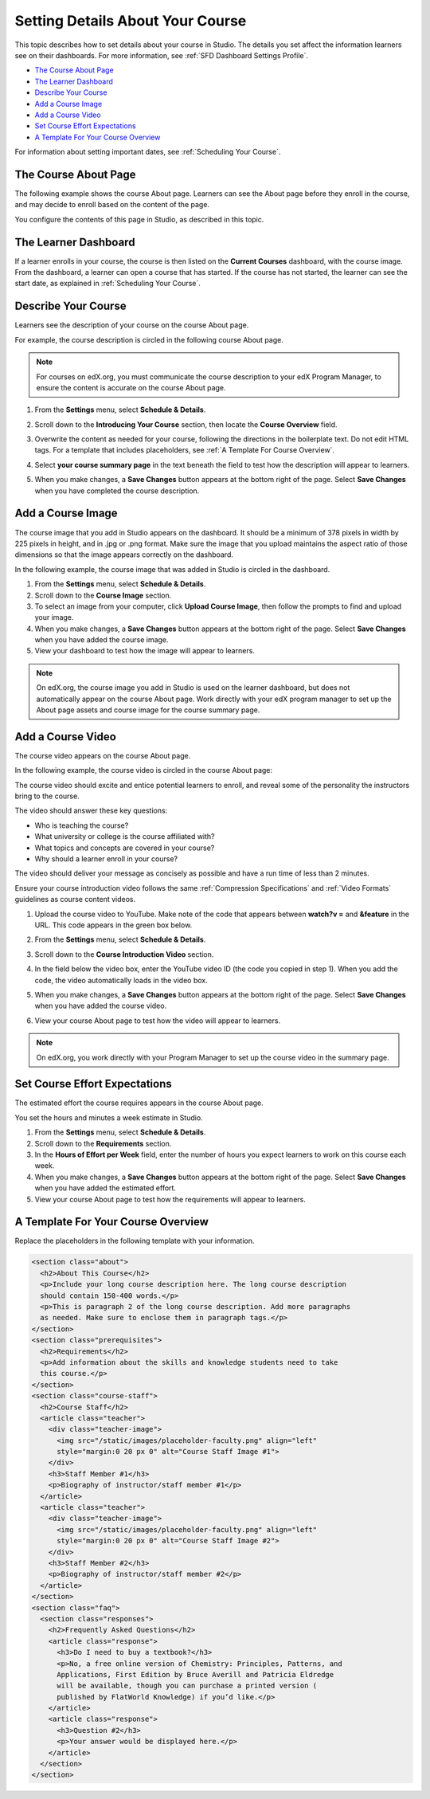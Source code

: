.. _Setting Details About Your Course:

######################################################
Setting Details About Your Course
######################################################

This topic describes how to set details about your course in Studio. The
details you set affect the information learners see on their dashboards. For
more information, see :ref:`SFD Dashboard Settings Profile`.

* `The Course About Page`_
* `The Learner Dashboard`_
* `Describe Your Course`_
* `Add a Course Image`_
* `Add a Course Video`_
* `Set Course Effort Expectations`_
* `A Template For Your Course Overview`_

For information about setting important dates, see :ref:`Scheduling Your
Course`.

.. _The Course About Page:

***********************************
The Course About Page
***********************************

The following example shows the course About page. Learners can see the
About page before they enroll in the course, and may decide to enroll
based on the content of the page. 

.. image:: ../../../shared/building_and_running_chapters/Images/about_page.png
 :alt: An image of the course About page.
 :width: 600

You configure the contents of this page in Studio, as described in this topic.

.. _The Learner Dashboard:

***********************************
The Learner Dashboard
***********************************

If a learner enrolls in your course, the course is then listed on the **Current
Courses** dashboard, with the course image. From the dashboard, a learner can
open a course that has started. If the course has not started, the learner can
see the start date, as explained in :ref:`Scheduling Your Course`.

.. image:: ../../../shared/building_and_running_chapters/Images/dashboard-course-start-and-end.png
 :width: 600
 :alt: An image of two courses in the dashboard, with the start dates and
     times.

.. _Describe Your Course:

************************
Describe Your Course
************************

Learners see the description of your course on the course About page.

For example, the course description is circled in the following course About
page.

.. image:: ../../../shared/building_and_running_chapters/Images/about-page-course-description.png
 :alt: Image of a course summary with the description circled.
 :width: 600

.. note:: For courses on edX.org, you must communicate the course description
 to your edX Program Manager, to ensure the content is accurate on the course
 About page.

#. From the **Settings** menu, select **Schedule & Details**.

#. Scroll down to the **Introducing Your Course** section, then locate the
   **Course Overview** field.

   .. image:: ../../../shared/building_and_running_chapters/Images/course_overview.png
    :alt: Image of the HTML course description.
    :width: 600

#. Overwrite the content as needed for your course, following the directions in
   the boilerplate text. Do not edit HTML tags. For a template that includes
   placeholders, see :ref:`A Template For Course Overview`.
 
#. Select **your course summary page** in the text beneath the field to test
   how the description will appear to learners.

#. When you make changes, a **Save Changes** button appears at the bottom right
   of the page. Select **Save Changes** when you have completed the course
   description.

.. _Add a Course Image:

************************
Add a Course Image
************************

The course image that you add in Studio appears on the dashboard. It should be
a minimum of 378 pixels in width by 225 pixels in height, and in .jpg or .png
format. Make sure the image that you upload maintains the aspect ratio of those
dimensions so that the image appears correctly on the dashboard.

In the following example, the course image that was added in Studio is circled
in the dashboard.

.. image:: ../../../shared/building_and_running_chapters/Images/dashboard-course-image.png
 :alt: Image of the course image in the dashboard.
 :width: 600

#. From the **Settings** menu, select **Schedule & Details**.

#. Scroll down to the **Course Image** section.

#. To select an image from your computer, click **Upload Course Image**, then
   follow the prompts to find and upload your image.

#. When you make changes, a **Save Changes** button appears at the bottom right
   of the page. Select **Save Changes** when you have added the course image.

#. View your dashboard to test how the image will appear to learners.

.. note:: 
  On edX.org, the course image you add in Studio is used on the learner
  dashboard, but does not automatically appear on the course About page. Work
  directly with your edX program manager to set up the About page assets and
  course image for the course summary page.

.. _Add a Course Video:

*********************************
Add a Course Video
*********************************

The course video appears on the course About page.

In the following example, the course video is circled in the course About
page:

.. image:: ../../../shared/building_and_running_chapters/Images/about-page-course-video.png
 :alt: Image of the course video in the course summary page.
 :width: 600

The course video should excite and entice potential learners to enroll, and
reveal some of the personality the instructors bring to the course.

The video should answer these key questions:

* Who is teaching the course?
* What university or college is the course affiliated with?
* What topics and concepts are covered in your course?
* Why should a learner enroll in your course?

The video should deliver your message as concisely as possible and have a run
time of less than 2 minutes.

Ensure your course introduction video follows the same :ref:`Compression
Specifications` and :ref:`Video Formats` guidelines as course content videos.

#. Upload the course video to YouTube. Make note of the code that appears
   between **watch?v =** and **&feature** in the URL. This code appears in the
   green box below.

   .. image:: ../../../shared/building_and_running_chapters/Images/image127.png
    :alt: Image of a sample course video.
    
#. From the **Settings** menu, select **Schedule & Details**.

#. Scroll down to the **Course Introduction Video** section.

#. In the field below the video box, enter the YouTube video ID (the code you
   copied in step 1). When you add the code, the video automatically loads in
   the video box.

#. When you make changes, a **Save Changes** button appears at the bottom right
   of the page. Select **Save Changes** when you have added the course video.

#. View your course About page to test how the video will appear to learners.

.. note:: 
  On edX.org, you work directly with your Program Manager to set up the course
  video in the summary page.

.. _Set Course Effort Expectations:

*******************************
Set Course Effort Expectations
*******************************

The estimated effort the course requires appears in the course About page. 

You set the hours and minutes a week estimate in Studio.

#. From the **Settings** menu, select **Schedule & Details**.

#. Scroll down to the **Requirements** section.

#. In the **Hours of Effort per Week** field, enter the number of hours you
   expect learners to work on this course each week.

#. When you make changes, a **Save Changes** button appears at the bottom right
   of the page. Select **Save Changes** when you have added the estimated
   effort.

#. View your course About page to test how the requirements will appear to
   learners.

.. _A Template For Course Overview:

************************************************
 A Template For Your Course Overview
************************************************

Replace the placeholders in the following template with your information.

.. code-block:: html

  <section class="about">
    <h2>About This Course</h2>
    <p>Include your long course description here. The long course description 
    should contain 150-400 words.</p>
    <p>This is paragraph 2 of the long course description. Add more paragraphs 
    as needed. Make sure to enclose them in paragraph tags.</p>
  </section>
  <section class="prerequisites">
    <h2>Requirements</h2>
    <p>Add information about the skills and knowledge students need to take 
    this course.</p>
  </section>
  <section class="course-staff">
    <h2>Course Staff</h2>
    <article class="teacher">
      <div class="teacher-image">
        <img src="/static/images/placeholder-faculty.png" align="left" 
        style="margin:0 20 px 0" alt="Course Staff Image #1">
      </div>
      <h3>Staff Member #1</h3>
      <p>Biography of instructor/staff member #1</p>
    </article>
    <article class="teacher">
      <div class="teacher-image">
        <img src="/static/images/placeholder-faculty.png" align="left" 
        style="margin:0 20 px 0" alt="Course Staff Image #2">
      </div>
      <h3>Staff Member #2</h3>
      <p>Biography of instructor/staff member #2</p>
    </article>
  </section>
  <section class="faq">
    <section class="responses">
      <h2>Frequently Asked Questions</h2>
      <article class="response">
        <h3>Do I need to buy a textbook?</h3>
        <p>No, a free online version of Chemistry: Principles, Patterns, and 
        Applications, First Edition by Bruce Averill and Patricia Eldredge 
        will be available, though you can purchase a printed version (
        published by FlatWorld Knowledge) if you’d like.</p>
      </article>
      <article class="response">
        <h3>Question #2</h3>
        <p>Your answer would be displayed here.</p>
      </article>
    </section>
  </section>
